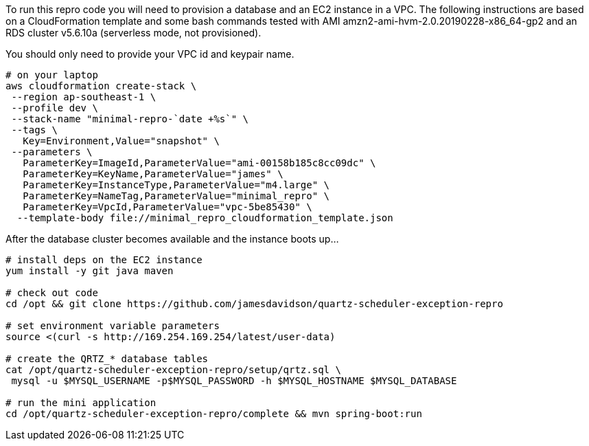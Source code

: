To run this repro code you will need to provision a database and an EC2 instance
in a VPC. The following instructions are based on a CloudFormation template and
some bash commands tested with AMI amzn2-ami-hvm-2.0.20190228-x86_64-gp2 and an
RDS cluster v5.6.10a (serverless mode, not provisioned).

You should only need to provide your VPC id and keypair name.

[source,bash]
----
# on your laptop
aws cloudformation create-stack \
 --region ap-southeast-1 \
 --profile dev \
 --stack-name "minimal-repro-`date +%s`" \
 --tags \
   Key=Environment,Value="snapshot" \
 --parameters \
   ParameterKey=ImageId,ParameterValue="ami-00158b185c8cc09dc" \
   ParameterKey=KeyName,ParameterValue="james" \
   ParameterKey=InstanceType,ParameterValue="m4.large" \
   ParameterKey=NameTag,ParameterValue="minimal_repro" \
   ParameterKey=VpcId,ParameterValue="vpc-5be85430" \
  --template-body file://minimal_repro_cloudformation_template.json
----

After the database cluster becomes available and the instance boots up...

[source,bash]
----
# install deps on the EC2 instance
yum install -y git java maven

# check out code
cd /opt && git clone https://github.com/jamesdavidson/quartz-scheduler-exception-repro

# set environment variable parameters
source <(curl -s http://169.254.169.254/latest/user-data)

# create the QRTZ_* database tables
cat /opt/quartz-scheduler-exception-repro/setup/qrtz.sql \
 mysql -u $MYSQL_USERNAME -p$MYSQL_PASSWORD -h $MYSQL_HOSTNAME $MYSQL_DATABASE

# run the mini application
cd /opt/quartz-scheduler-exception-repro/complete && mvn spring-boot:run
----
